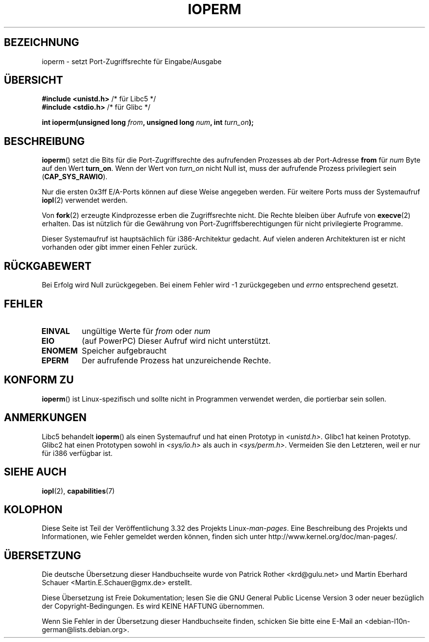 .\" Hey Emacs! This file is -*- nroff -*- source.
.\"
.\" Copyright (c) 1993 Michael Haardt
.\" (michael@moria.de)
.\" Fri Apr  2 11:32:09 MET DST 1993
.\"
.\" This is free documentation; you can redistribute it and/or
.\" modify it under the terms of the GNU General Public License as
.\" published by the Free Software Foundation; either version 2 of
.\" the License, or (at your option) any later version.
.\"
.\" The GNU General Public License's references to "object code"
.\" and "executables" are to be interpreted as the output of any
.\" document formatting or typesetting system, including
.\" intermediate and printed output.
.\"
.\" This manual is distributed in the hope that it will be useful,
.\" but WITHOUT ANY WARRANTY; without even the implied warranty of
.\" MERCHANTABILITY or FITNESS FOR A PARTICULAR PURPOSE.  See the
.\" GNU General Public License for more details.
.\"
.\" You should have received a copy of the GNU General Public
.\" License along with this manual; if not, write to the Free
.\" Software Foundation, Inc., 59 Temple Place, Suite 330, Boston, MA 02111,
.\" USA.
.\"
.\" Modified Sat Jul 24 15:12:05 1993 by Rik Faith <faith@cs.unc.edu>
.\" Modified Tue Aug  1 16:27    1995 by Jochen Karrer
.\"                              <cip307@cip.physik.uni-wuerzburg.de>
.\" Modified Tue Oct 22 08:11:14 EDT 1996 by Eric S. Raymond <esr@thyrsus.com>
.\" Modified Mon Feb 15 17:28:41 CET 1999 by Andries E. Brouwer <aeb@cwi.nl>
.\" Modified, 27 May 2004, Michael Kerrisk <mtk.manpages@gmail.com>
.\"     Added notes on capability requirements
.\"
.\"*******************************************************************
.\"
.\" This file was generated with po4a. Translate the source file.
.\"
.\"*******************************************************************
.TH IOPERM 2 "15. Juni 2007" Linux Linux\-Programmierhandbuch
.SH BEZEICHNUNG
ioperm \- setzt Port\-Zugriffsrechte für Eingabe/Ausgabe
.SH ÜBERSICHT
\fB#include <unistd.h>\fP /* für Libc5 */
.br
\fB#include <stdio.h>\fP  /* für Glibc */
.sp
\fBint ioperm(unsigned long \fP\fIfrom\fP\fB, unsigned long \fP\fInum\fP\fB, int
\fP\fIturn_on\fP\fB);\fP
.SH BESCHREIBUNG
\fBioperm\fP() setzt die Bits für die Port\-Zugriffsrechte des aufrufenden
Prozesses ab der Port\-Adresse \fBfrom\fP für \fInum\fP Byte auf den Wert
\fBturn_on\fP. Wenn der Wert von \fIturn_on\fP nicht Null ist, muss der aufrufende
Prozess privilegiert sein (\fBCAP_SYS_RAWIO\fP).

.\" FIXME is the following ("Only the first 0x3ff I/O ports can be
.\" specified in this manner") still true?  Looking at changes in
.\" include/asm-i386/processor.h between 2.4 and 2.6 suggests
.\" that the limit is different in 2.6.
Nur die ersten 0x3ff E/A\-Ports können auf diese Weise angegeben werden. Für
weitere Ports muss der Systemaufruf \fBiopl\fP(2) verwendet werden.

Von \fBfork\fP(2) erzeugte Kindprozesse erben die Zugriffsrechte nicht. Die
Rechte bleiben über Aufrufe von \fBexecve\fP(2) erhalten. Das ist nützlich für
die Gewährung von Port\-Zugriffsberechtigungen für nicht privilegierte
Programme.

Dieser Systemaufruf ist hauptsächlich für i386\-Architektur gedacht. Auf
vielen anderen Architekturen ist er nicht vorhanden oder gibt immer einen
Fehler zurück.
.SH RÜCKGABEWERT
Bei Erfolg wird Null zurückgegeben. Bei einem Fehler wird \-1 zurückgegeben
und \fIerrno\fP entsprechend gesetzt.
.SH FEHLER
.TP 
\fBEINVAL\fP
ungültige Werte für \fIfrom\fP oder \fInum\fP
.TP 
\fBEIO\fP
(auf PowerPC) Dieser Aufruf wird nicht unterstützt.
.TP 
\fBENOMEM\fP
.\" Could not allocate I/O bitmap.
Speicher aufgebraucht
.TP 
\fBEPERM\fP
Der aufrufende Prozess hat unzureichende Rechte.
.SH "KONFORM ZU"
\fBioperm\fP() ist Linux\-spezifisch und sollte nicht in Programmen verwendet
werden, die portierbar sein sollen.
.SH ANMERKUNGEN
Libc5 behandelt \fBioperm\fP() als einen Systemaufruf und hat einen Prototyp in
\fI<unistd.h>\fP. Glibc1 hat keinen Prototyp. Glibc2 hat einen
Prototypen sowohl in \fI<sys/io.h>\fP als auch in
\fI<sys/perm.h>\fP. Vermeiden Sie den Letzteren, weil er nur für i386
verfügbar ist.
.SH "SIEHE AUCH"
\fBiopl\fP(2), \fBcapabilities\fP(7)
.SH KOLOPHON
Diese Seite ist Teil der Veröffentlichung 3.32 des Projekts
Linux\-\fIman\-pages\fP. Eine Beschreibung des Projekts und Informationen, wie
Fehler gemeldet werden können, finden sich unter
http://www.kernel.org/doc/man\-pages/.

.SH ÜBERSETZUNG
Die deutsche Übersetzung dieser Handbuchseite wurde von
Patrick Rother <krd@gulu.net>
und
Martin Eberhard Schauer <Martin.E.Schauer@gmx.de>
erstellt.

Diese Übersetzung ist Freie Dokumentation; lesen Sie die
GNU General Public License Version 3 oder neuer bezüglich der
Copyright-Bedingungen. Es wird KEINE HAFTUNG übernommen.

Wenn Sie Fehler in der Übersetzung dieser Handbuchseite finden,
schicken Sie bitte eine E-Mail an <debian-l10n-german@lists.debian.org>.
